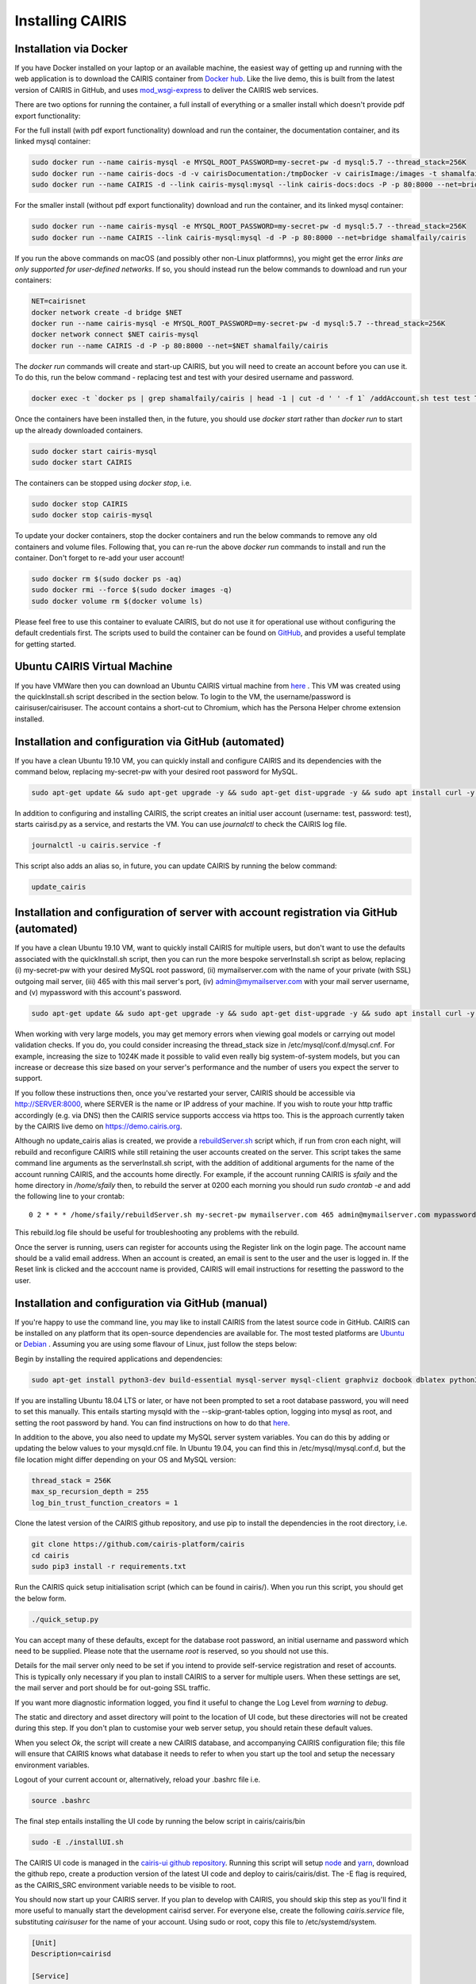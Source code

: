 Installing CAIRIS
=================

Installation via Docker
~~~~~~~~~~~~~~~~~~~~~~~

If you have Docker installed on your laptop or an available machine, the easiest way of getting up and running with the web application is to download the CAIRIS container from `Docker hub <https://hub.docker.com/r/shamalfaily/cairis/>`_.  Like the live demo, this is built from the latest version of CAIRIS in GitHub, and uses `mod_wsgi-express <https://pypi.python.org/pypi/mod_wsgi>`_ to deliver the CAIRIS web services.

There are two options for running the container, a full install of everything or a smaller install which doesn't provide pdf export functionality:

For the full install (with pdf export functionality) download and run the container, the documentation container, and its linked mysql container:

.. code-block:: bash
 
   sudo docker run --name cairis-mysql -e MYSQL_ROOT_PASSWORD=my-secret-pw -d mysql:5.7 --thread_stack=256K
   sudo docker run --name cairis-docs -d -v cairisDocumentation:/tmpDocker -v cairisImage:/images -t shamalfaily/cairis-docs
   sudo docker run --name CAIRIS -d --link cairis-mysql:mysql --link cairis-docs:docs -P -p 80:8000 --net=bridge -v cairisDocumentation:/tmpDocker -v cairisImage:/images shamalfaily/cairis

For the smaller install (without pdf export functionality) download and run the container, and its linked mysql container:

.. code-block:: bash
 
   sudo docker run --name cairis-mysql -e MYSQL_ROOT_PASSWORD=my-secret-pw -d mysql:5.7 --thread_stack=256K
   sudo docker run --name CAIRIS --link cairis-mysql:mysql -d -P -p 80:8000 --net=bridge shamalfaily/cairis

If you run the above commands on macOS (and possibly other non-Linux platformns), you might get the error *links are only supported for user-defined networks*.  If so, you should instead run the below commands to download and run your containers:

.. code-block:: bash
   
   NET=cairisnet
   docker network create -d bridge $NET
   docker run --name cairis-mysql -e MYSQL_ROOT_PASSWORD=my-secret-pw -d mysql:5.7 --thread_stack=256K
   docker network connect $NET cairis-mysql
   docker run --name CAIRIS -d -P -p 80:8000 --net=$NET shamalfaily/cairis

The *docker run* commands will create and start-up CAIRIS, but you will need to create an account before you can use it.  To do this, run the below command - replacing test and test with your desired username and password. 

.. code-block:: bash

   docker exec -t `docker ps | grep shamalfaily/cairis | head -1 | cut -d ' ' -f 1` /addAccount.sh test test TestUser

Once the containers have been installed then, in the future, you should use *docker start* rather than *docker run* to start up the already downloaded containers.

.. code-block:: bash
 
   sudo docker start cairis-mysql 
   sudo docker start CAIRIS

The containers can be stopped using *docker stop*, i.e.

.. code-block:: bash

   sudo docker stop CAIRIS
   sudo docker stop cairis-mysql

To update your docker containers, stop the docker containers and run the below commands to remove any old containers and volume files. Following that, you can re-run the above *docker run* commands to install and run the container.  Don't forget to re-add your user account!

.. code-block:: bash

   sudo docker rm $(sudo docker ps -aq)
   sudo docker rmi --force $(sudo docker images -q)
   sudo docker volume rm $(docker volume ls)


Please feel free to use this container to evaluate CAIRIS, but do not use it for operational use without configuring the default credentials first.  The scripts used to build the container can be found on `GitHub <https://github.com/cairis-platform/cairis/tree/master/docker>`_, and provides a useful template for getting started.

Ubuntu CAIRIS Virtual Machine
~~~~~~~~~~~~~~~~~~~~~~~~~~~~~

If you have VMWare then you can download an Ubuntu CAIRIS virtual machine from `here <https://drive.google.com/open?id=1DT6B_3DaoZ1a8XAI8QAhigq8LPu7lrOJ>`_ .  This VM was created using the quickInstall.sh script described in the section below.  To login to the VM, the username/password is cairisuser/cairisuser.  The account contains a short-cut to Chromium, which has the Persona Helper chrome extension installed.


Installation and configuration via GitHub (automated)
~~~~~~~~~~~~~~~~~~~~~~~~~~~~~~~~~~~~~~~~~~~~~~~~~~~~~

If you have a clean Ubuntu 19.10 VM, you can quickly install and configure CAIRIS and its dependencies with the command below, replacing my-secret-pw with your desired root password for MySQL.

.. code-block:: bash

   sudo apt-get update && sudo apt-get upgrade -y && sudo apt-get dist-upgrade -y && sudo apt install curl -y && sudo apt install net-tools -y && curl -s https://cairis.org/quickInstall.sh | bash -s my-secret-pw

In addition to configuring and installing CAIRIS, the script creates an initial user account (username: test, password: test), starts cairisd.py as a service, and restarts the VM.  You can use *journalctl* to check the CAIRIS log file.

.. code-block:: bash

   journalctl -u cairis.service -f

This script also adds an alias so, in future, you can update CAIRIS by running the below command:

.. code-block:: bash

   update_cairis

Installation and configuration of server with account registration via GitHub (automated)
~~~~~~~~~~~~~~~~~~~~~~~~~~~~~~~~~~~~~~~~~~~~~~~~~~~~~~~~~~~~~~~~~~~~~~~~~~~~~~~~~~~~~~~~~

If you have a clean Ubuntu 19.10 VM, want to quickly install CAIRIS for multiple users, but don't want to use the defaults associated with the quickInstall.sh script, then you can run the more bespoke serverInstall.sh script as below, replacing (i) my-secret-pw with your desired MySQL root password, (ii) mymailserver.com with the name of your private (with SSL) outgoing mail server, (iii) 465 with this mail server's port, (iv) admin@mymailserver.com with your mail server username, and (v) mypassword with this account's password.

.. code-block:: bash

   sudo apt-get update && sudo apt-get upgrade -y && sudo apt-get dist-upgrade -y && sudo apt install curl -y && sudo apt install net-tools -y && curl -s https://cairis.org/serverInstall.sh | bash -s my-secret-pw mymailserver.com 465 admin@mymailserver.com mypassword

When working with very large models, you may get memory errors when viewing goal models or carrying out model validation checks.  If you do, you could consider increasing the thread_stack size in /etc/mysql/conf.d/mysql.cnf.  For example, increasing the size to 1024K made it possible to valid even really big system-of-system models, but you can increase or decrease this size based on your server's performance and the number of users you expect the server to support.

If you follow these instructions then, once you've restarted your server, CAIRIS should be accessible via http://SERVER:8000, where SERVER is the name or IP address of your machine.  If you wish to route your http traffic accordingly (e.g. via DNS) then the CAIRIS service supports acccess via https too.  This is the approach currently taken by the CAIRIS live demo on https://demo.cairis.org.

Although no update_cairis alias is created, we provide a `rebuildServer.sh <https://cairis.org/rebuildServer.sh>`_ script which, if run from cron each night, will rebuild and reconfigure CAIRIS while still retaining the user accounts created on the server.  This script takes the same command line arguments as the serverInstall.sh script, with the addition of additional arguments for the name of the account running CAIRIS, and the accounts home directly.  For example, if the account running CAIRIS is *sfaily* and the home directory in */home/sfaily* then, to rebuild the server at 0200 each morning you should run *sudo crontab -e* and add the following line to your crontab::


   0 2 * * * /home/sfaily/rebuildServer.sh my-secret-pw mymailserver.com 465 admin@mymailserver.com mypassword sfaily /home/sfaily > /home/sfaily/rebuild.log 2>&1

This rebuild.log file should be useful for troubleshooting any problems with the rebuild.

Once the server is running, users can register for accounts using the Register link on the login page.  The account name should be a valid email address.  When an account is created, an email is sent to the user and the user is logged in.  If the Reset link is clicked and the acccount name is provided, CAIRIS will email instructions for resetting the password to the user.

Installation and configuration via GitHub (manual)
~~~~~~~~~~~~~~~~~~~~~~~~~~~~~~~~~~~~~~~~~~~~~~~~~~

If you're happy to use the command line, you may like to install CAIRIS from the latest source code in GitHub.  CAIRIS can be installed on any platform that its open-source dependencies are available for.  The most tested platforms are `Ubuntu <http://www.ubuntu.com>`_ or `Debian <https://www.debian.org>`_ .  Assuming you are using some flavour of Linux, just follow the steps below:

Begin by installing the required applications and dependencies:

.. code-block:: bash

   sudo apt-get install python3-dev build-essential mysql-server mysql-client graphviz docbook dblatex python3-pip python3-mysqldb python3-numpy git libmysqlclient-dev --no-install-recommends texlive-latex-extra docbook-utils inkscape libxml2-dev libxslt1-dev poppler-utils python3-setuptools pandoc

If you are installing Ubuntu 18.04 LTS or later, or have not been prompted to set a root database password, you will need to set this manually.  This entails starting mysqld with the --skip-grant-tables option, logging into mysql as root, and setting the root password by hand.  You can find instructions on how to do that `here <https://linuxconfig.org/how-to-reset-root-mysql-password-on-ubuntu-18-04-bionic-beaver-linux>`_.

In addition to the above, you also need to update my MySQL server system variables. You can do this by adding or updating the below values to your mysqld.cnf file. In Ubuntu 19.04, you can find this in /etc/mysql/mysql.conf.d, but the file location might differ depending on your OS and MySQL version:

.. code-block:: bash

   thread_stack = 256K
   max_sp_recursion_depth = 255
   log_bin_trust_function_creators = 1

Clone the latest version of the CAIRIS github repository, and use pip to install the dependencies in the root directory, i.e.

.. code-block:: bash

   git clone https://github.com/cairis-platform/cairis
   cd cairis
   sudo pip3 install -r requirements.txt

Run the CAIRIS quick setup initialisation script (which can be found in cairis/).  When you run this script, you should get the below form.

.. code-block:: bash

   ./quick_setup.py

.. figure:: quick_setup_db.jpg
   :alt: Quick setup script

You can accept many of these defaults, except for the database root password, an initial username and password which need to be supplied.  Please note that the username *root* is reserved, so you should not use this.  

Details for the mail server only need to be set if you intend to provide self-service registration and reset of accounts.  This is typically only necessary if you plan to install CAIRIS to a server for multiple users.  When these settings are set, the mail server and port should be for out-going SSL traffic.

If you want more diagnostic information logged, you find it useful to change the Log Level from *warning* to *debug*.  

The static and directory and asset directory will point to the location of UI code, but these directories will not be created during this step. If you don't plan to customise your web server setup, you should retain these default values.

When you select `Ok`, the script will create a new CAIRIS database, and accompanying CAIRIS configuration file; this file will ensure that CAIRIS knows what database it needs to refer to when you start up the tool and setup the necessary environment variables.


Logout of your current account or, alternatively, reload your .bashrc file i.e.

.. code-block:: bash

   source .bashrc

The final step entails installing the UI code by running the below script in cairis/cairis/bin

.. code-block:: bash

   sudo -E ./installUI.sh

The CAIRIS UI code is managed in the `cairis-ui github repository <https://github.com/cairis-platform/cairis-ui>`_.  Running this script will setup `node <https://nodejs.org>`_ and `yarn <https://yarnpkg>`_, download the github repo, create a production version of the latest UI code and deploy to cairis/cairis/dist.
The -E flag is required, as the CAIRIS_SRC environment variable needs to be visible to root.

You should now start up your CAIRIS server.  If you plan to develop with CAIRIS, you should skip this step as you'll find it more useful to manually start the development cairisd server.  For everyone else, create the following *cairis.service* file, substituting *cairisuser* for the name of your account.  Using sudo or root, copy this file to /etc/systemd/system.

.. code-block:: bash

   [Unit]
   Description=cairisd

   [Service]
   User=cairisuser
   WorkingDirectory=/home/cairisuser/cairis
   Environment="CAIRIS_CFG=/home/cairisuser/cairis.cnf"
   Environment="PYTHONPATH=${PYTHONPATH}:/home/cairisuser/cairis"
   ExecStart=/home/cairisuser/cairis/cairis/bin/cairisd.py runserver
   Restart=on-failure

   [Install]
   WantedBy=multi-user.target

You can now launch cairisd as a system service:

.. code-block:: bash

   sudo systemctl enable --now /etc/systemd/system/cairis.service

[Optional] Multiple users using CAIRIS

cairisd relies on the Flask development server, which is fine for a single user, or development and troubleshooting.  However, if multiple users will use the same CAIRIS service at once, or you want to run CAIRIS in a production environment then it may be sensible to use mod_wsgi-express instead.
To do this, you will need to install the requisite Apache2 packages.

.. code-block:: bash

   sudo apt-get install apache2 apache2-dev

You will then need to use pip to install the requisite dependencies.

.. code-block:: bash

   sudo pip3 install -r wsgi_requirements.txt

You should then use mod_wsgi-express to run cairis.wsgi (also in cairis/cairis/bin):

.. code-block:: bash

   mod_wsgi-express start-server cairis.wsgi

Don't forget to modify *cairis.service* accordingly!

[Optional] Additional steps for developers

If you plan to customise CAIRIS, development extensions or fixes, you should install the requisite packages for running the tests in cairis/cairis/test.

.. code-block:: bash

   sudo pip3 install -r test_requirements.txt

To start the CAIRIS development server, run the cairisd.py script, i.e. from the cairis/cairis/bin directory

.. code-block:: bash

   ./cairisd.py runserver

All logged output is sent to the console where you started cairisd.py, which is useful when it come to diagnosing any problems.  Also, if you plan to use pytest to debug any CAIRIS server code (i.e. by adding import pytest and pytest.set_trace() before any code you want to debug), the debug prompt will appear in the console.
